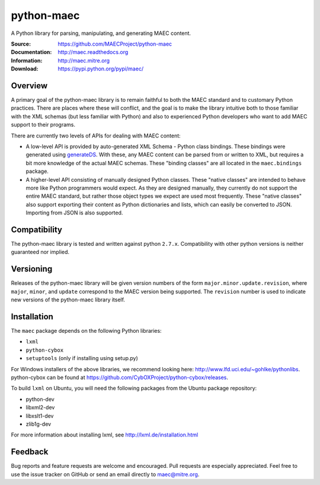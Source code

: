 python-maec
===========

A Python library for parsing, manipulating, and generating MAEC content.

:Source: https://github.com/MAECProject/python-maec
:Documentation: http://maec.readthedocs.org
:Information: http://maec.mitre.org
:Download: https://pypi.python.org/pypi/maec/

|travis badge| |landscape.io badge| |version badge| |downloads badge|

.. |travis badge| image:: https://api.travis-ci.org/MAECProject/python-maec.png?branch=master
   :target: https://travis-ci.org/MAECProject/python-maec
   :alt: Build Status
.. |landscape.io badge| image:: https://landscape.io/github/MAECProject/python-maec/master/landscape.png
   :target: https://landscape.io/github/MAECProject/python-maec/master
   :alt: Code Health
.. |version badge| image:: https://pypip.in/v/maec/badge.png
   :target: https://pypi.python.org/pypi/maec/
.. |downloads badge| image:: https://pypip.in/d/maec/badge.png
   :target: https://pypi.python.org/pypi/maec/


Overview
--------

A primary goal of the python-maec library is to remain faithful to both the
MAEC standard and to customary Python practices. There are places where these
will conflict, and the goal is to make the library intuitive both to those
familiar with the XML schemas (but less familiar with Python) and also to
experienced Python developers who want to add MAEC support to their programs.

There are currently two levels of APIs for dealing with MAEC content:

- A low-level API is provided by auto-generated XML Schema - Python class
  bindings. These bindings were generated using `generateDS
  <http://www.rexx.com/~dkuhlman/generateDS.html>`_. With these, any MAEC
  content can be parsed from or written to XML, but requires a bit more
  knowledge of the actual MAEC schemas. These "binding classes" are all located
  in the ``maec.bindings`` package.
- A higher-level API consisting of manually designed Python classes.  These
  "native classes" are intended to behave more like Python programmers would
  expect. As they are designed manually, they currently do not support the
  entire MAEC standard, but rather those object types we expect are used most
  frequently. These "native classes" also support exporting their content as
  Python dictionaries and lists, which can easily be converted to JSON.
  Importing from JSON is also supported.

Compatibility
-------------
The python-maec library is tested and written against python ``2.7.x``. Compatibility with other python versions is neither guaranteed nor implied.

Versioning
----------

Releases of the python-maec library will be given version numbers of the form
``major.minor.update.revision``, where ``major``, ``minor``, and ``update``
correspond to the MAEC version being supported. The ``revision`` number is used
to indicate new versions of the python-maec library itself.

Installation
------------

The ``maec`` package depends on the following Python libraries: 

* ``lxml``

* ``python-cybox``

* ``setuptools`` (only if installing using setup.py)

For Windows installers of the above libraries, we recommend looking here:
http://www.lfd.uci.edu/~gohlke/pythonlibs. python-cybox can be found at
https://github.com/CybOXProject/python-cybox/releases.

To build ``lxml`` on Ubuntu, you will need the following packages from the
Ubuntu package repository:

* python-dev

* libxml2-dev

* libxslt1-dev

* zlib1g-dev

For more information about installing lxml, see
http://lxml.de/installation.html

Feedback
--------

Bug reports and feature requests are welcome and encouraged. Pull requests are
especially appreciated. Feel free to use the issue tracker on GitHub or send an
email directly to maec@mitre.org.

